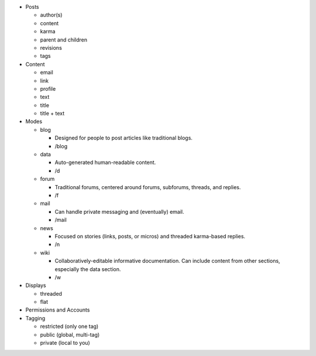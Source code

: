 * Posts

  * author(s)

  * content

  * karma

  * parent and children

  * revisions

  * tags

* Content

  * email

  * link

  * profile

  * text

  * title

  * title + text

* Modes

  * blog

    * Designed for people to post articles like traditional blogs.

    * /blog

  * data

    * Auto-generated human-readable content.

    * /d

  * forum

    * Traditional forums, centered around forums, subforums, threads,
      and replies.

    * /f

  * mail

    * Can handle private messaging and (eventually) email.

    * /mail

  * news

    * Focused on stories (links, posts, or micros) and threaded
      karma-based replies.

    * /n

  * wiki

    * Collaboratively-editable informative documentation. Can include
      content from other sections, especially the data section.

    * /w

* Displays

  * threaded

  * flat

* Permissions and Accounts

* Tagging

  * restricted (only one tag)

  * public (global, multi-tag)

  * private (local to you)

